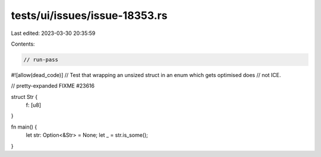 tests/ui/issues/issue-18353.rs
==============================

Last edited: 2023-03-30 20:35:59

Contents:

.. code-block:: rs

    // run-pass
#![allow(dead_code)]
// Test that wrapping an unsized struct in an enum which gets optimised does
// not ICE.

// pretty-expanded FIXME #23616

struct Str {
    f: [u8]
}

fn main() {
    let str: Option<&Str> = None;
    let _ = str.is_some();
}


